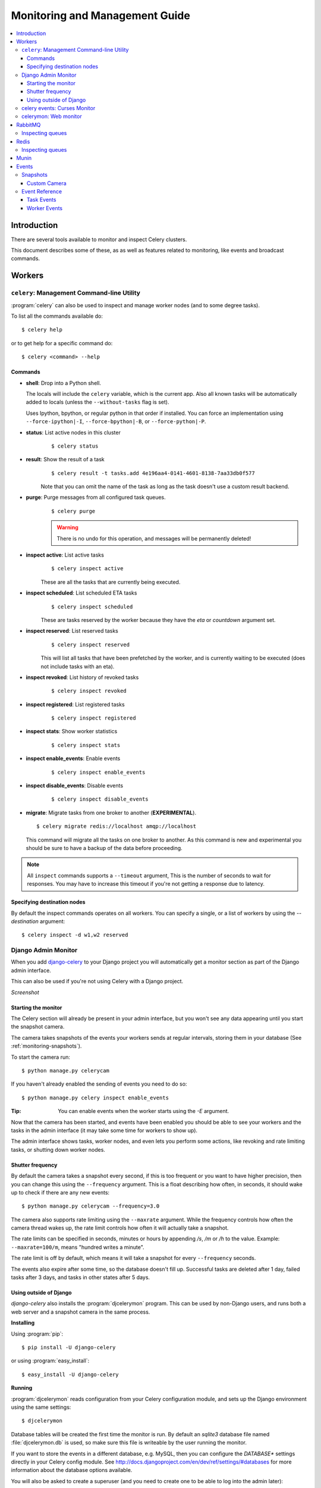 .. _guide-monitoring:

=================================
 Monitoring and Management Guide
=================================

.. contents::
    :local:

Introduction
============

There are several tools available to monitor and inspect Celery clusters.

This document describes some of these, as as well as
features related to monitoring, like events and broadcast commands.

.. _monitoring-workers:

Workers
=======

.. _monitoring-celeryctl:


``celery``: Management Command-line Utility
-------------------------------------------

.. versionadded:: 2.1

:program:`celery` can also be used to inspect
and manage worker nodes (and to some degree tasks).

To list all the commands available do::

    $ celery help

or to get help for a specific command do::

    $ celery <command> --help

Commands
~~~~~~~~

* **shell**: Drop into a Python shell.

  The locals will include the ``celery`` variable, which is the current app.
  Also all known tasks will be automatically added to locals (unless the
  ``--without-tasks`` flag is set).

  Uses Ipython, bpython, or regular python in that order if installed.
  You can force an implementation using ``--force-ipython|-I``,
  ``--force-bpython|-B``, or ``--force-python|-P``.

* **status**: List active nodes in this cluster
    ::

    $ celery status

* **result**: Show the result of a task
    ::

        $ celery result -t tasks.add 4e196aa4-0141-4601-8138-7aa33db0f577

    Note that you can omit the name of the task as long as the
    task doesn't use a custom result backend.

* **purge**: Purge messages from all configured task queues.
    ::

        $ celery purge

    .. warning::
        There is no undo for this operation, and messages will
        be permanently deleted!

* **inspect active**: List active tasks
    ::

        $ celery inspect active

    These are all the tasks that are currently being executed.

* **inspect scheduled**: List scheduled ETA tasks
    ::

        $ celery inspect scheduled

    These are tasks reserved by the worker because they have the
    `eta` or `countdown` argument set.

* **inspect reserved**: List reserved tasks
    ::

        $ celery inspect reserved

    This will list all tasks that have been prefetched by the worker,
    and is currently waiting to be executed (does not include tasks
    with an eta).

* **inspect revoked**: List history of revoked tasks
    ::

        $ celery inspect revoked

* **inspect registered**: List registered tasks
    ::

        $ celery inspect registered

* **inspect stats**: Show worker statistics
    ::

        $ celery inspect stats

* **inspect enable_events**: Enable events
    ::

        $ celery inspect enable_events

* **inspect disable_events**: Disable events
    ::

        $ celery inspect disable_events

* **migrate**: Migrate tasks from one broker to another (**EXPERIMENTAL**).
  ::

        $ celery migrate redis://localhost amqp://localhost

  This command will migrate all the tasks on one broker to another.
  As this command is new and experimental you should be sure to have
  a backup of the data before proceeding.

.. note::

    All ``inspect`` commands supports a ``--timeout`` argument,
    This is the number of seconds to wait for responses.
    You may have to increase this timeout if you're not getting a response
    due to latency.

.. _celeryctl-inspect-destination:

Specifying destination nodes
~~~~~~~~~~~~~~~~~~~~~~~~~~~~

By default the inspect commands operates on all workers.
You can specify a single, or a list of workers by using the
`--destination` argument::

    $ celery inspect -d w1,w2 reserved


.. _monitoring-django-admin:

Django Admin Monitor
--------------------

.. versionadded:: 2.1

When you add `django-celery`_ to your Django project you will
automatically get a monitor section as part of the Django admin interface.

This can also be used if you're not using Celery with a Django project.

*Screenshot*

.. figure:: ../images/djangoceleryadmin2.jpg

.. _`django-celery`: http://pypi.python.org/pypi/django-celery


.. _monitoring-django-starting:

Starting the monitor
~~~~~~~~~~~~~~~~~~~~

The Celery section will already be present in your admin interface,
but you won't see any data appearing until you start the snapshot camera.

The camera takes snapshots of the events your workers sends at regular
intervals, storing them in your database (See :ref:`monitoring-snapshots`).

To start the camera run::

    $ python manage.py celerycam

If you haven't already enabled the sending of events you need to do so::

    $ python manage.py celery inspect enable_events

:Tip: You can enable events when the worker starts using the `-E` argument.

Now that the camera has been started, and events have been enabled
you should be able to see your workers and the tasks in the admin interface
(it may take some time for workers to show up).

The admin interface shows tasks, worker nodes, and even
lets you perform some actions, like revoking and rate limiting tasks,
or shutting down worker nodes.

.. _monitoring-django-frequency:

Shutter frequency
~~~~~~~~~~~~~~~~~

By default the camera takes a snapshot every second, if this is too frequent
or you want to have higher precision, then you can change this using the
``--frequency`` argument.  This is a float describing how often, in seconds,
it should wake up to check if there are any new events::

    $ python manage.py celerycam --frequency=3.0

The camera also supports rate limiting using the ``--maxrate`` argument.
While the frequency controls how often the camera thread wakes up,
the rate limit controls how often it will actually take a snapshot.

The rate limits can be specified in seconds, minutes or hours
by appending `/s`, `/m` or `/h` to the value.
Example: ``--maxrate=100/m``, means "hundred writes a minute".

The rate limit is off by default, which means it will take a snapshot
for every ``--frequency`` seconds.

The events also expire after some time, so the database doesn't fill up.
Successful tasks are deleted after 1 day, failed tasks after 3 days,
and tasks in other states after 5 days.

.. _monitoring-nodjango:

Using outside of Django
~~~~~~~~~~~~~~~~~~~~~~~

`django-celery` also installs the :program:`djcelerymon` program. This
can be used by non-Django users, and runs both a web server and a snapshot
camera in the same process.

**Installing**

Using :program:`pip`::

    $ pip install -U django-celery

or using :program:`easy_install`::

    $ easy_install -U django-celery

**Running**

:program:`djcelerymon` reads configuration from your Celery configuration
module, and sets up the Django environment using the same settings::

    $ djcelerymon

Database tables will be created the first time the monitor is run.
By default an `sqlite3` database file named
:file:`djcelerymon.db` is used, so make sure this file is writeable by the
user running the monitor.

If you want to store the events in a different database, e.g. MySQL,
then you can configure the `DATABASE*` settings directly in your Celery
config module.  See http://docs.djangoproject.com/en/dev/ref/settings/#databases
for more information about the database options available.

You will also be asked to create a superuser (and you need to create one
to be able to log into the admin later)::

    Creating table auth_permission
    Creating table auth_group_permissions
    [...]

    You just installed Django's auth system, which means you don't
    have any superusers defined.  Would you like to create
    one now? (yes/no): yes
    Username (Leave blank to use 'username'): username
    Email address: me@example.com
    Password: ******
    Password (again): ******
    Superuser created successfully.

    [...]
    Django version 1.2.1, using settings 'celeryconfig'
    Development server is running at http://127.0.0.1:8000/
    Quit the server with CONTROL-C.

Now that the service is started you can visit the monitor
at http://127.0.0.1:8000, and log in using the user you created.

For a list of the command line options supported by :program:`djcelerymon`,
please see ``djcelerymon --help``.

.. _monitoring-celeryev:

celery events: Curses Monitor
-----------------------------

.. versionadded:: 2.0

`celery events` is a simple curses monitor displaying
task and worker history.  You can inspect the result and traceback of tasks,
and it also supports some management commands like rate limiting and shutting
down workers.

Starting::

    $ celery events

You should see a screen like:

.. figure:: ../images/celeryevshotsm.jpg


`celery events` is also used to start snapshot cameras (see
:ref:`monitoring-snapshots`::

    $ celery events --camera=<camera-class> --frequency=1.0

and it includes a tool to dump events to :file:`stdout`::

    $ celery events --dump

For a complete list of options use ``--help``::

    $ celery events --help


.. _monitoring-celerymon:

celerymon: Web monitor
----------------------

`celerymon`_ is the ongoing work to create a web monitor.
It's far from complete yet, and does currently only support
a JSON API.  Help is desperately needed for this project, so if you,
or someone you know would like to contribute templates, design, code
or help this project in any way, please get in touch!

:Tip: The Django admin monitor can be used even though you're not using
      Celery with a Django project.  See :ref:`monitoring-nodjango`.

.. _`celerymon`: http://github.com/celery/celerymon/

.. _monitoring-rabbitmq:

RabbitMQ
========

To manage a Celery cluster it is important to know how
RabbitMQ can be monitored.

RabbitMQ ships with the `rabbitmqctl(1)`_ command,
with this you can list queues, exchanges, bindings,
queue lengths, the memory usage of each queue, as well
as manage users, virtual hosts and their permissions.

.. note::

    The default virtual host (``"/"``) is used in these
    examples, if you use a custom virtual host you have to add
    the ``-p`` argument to the command, e.g:
    ``rabbitmqctl list_queues -p my_vhost ....``

.. _`rabbitmqctl(1)`: http://www.rabbitmq.com/man/rabbitmqctl.1.man.html

.. _monitoring-rmq-queues:

Inspecting queues
-----------------

Finding the number of tasks in a queue::


    $ rabbitmqctl list_queues name messages messages_ready \
                              messages_unacknowledged


Here `messages_ready` is the number of messages ready
for delivery (sent but not received), `messages_unacknowledged`
is the number of messages that has been received by a worker but
not acknowledged yet (meaning it is in progress, or has been reserved).
`messages` is the sum of ready and unacknowledged messages.


Finding the number of workers currently consuming from a queue::

    $ rabbitmqctl list_queues name consumers

Finding the amount of memory allocated to a queue::

    $ rabbitmqctl list_queues name memory

:Tip: Adding the ``-q`` option to `rabbitmqctl(1)`_ makes the output
      easier to parse.


.. _monitoring-redis:

Redis
=====

If you're using Redis as the broker, you can monitor the Celery cluster using
the `redis-cli(1)` command to list lengths of queues.

.. _monitoring-redis-queues:

Inspecting queues
-----------------

Finding the number of tasks in a queue::

    $ redis-cli -h HOST -p PORT -n DATABASE_NUMBER llen QUEUE_NAME

The default queue is named `celery`. To get all available queues, invoke::

    $ redis-cli -h HOST -p PORT -n DATABASE_NUMBER keys \*

.. note::

  If a list has no elements in Redis, it doesn't exist. Hence it won't show up
  in the `keys` command output. `llen` for that list returns 0 in that case.

  On the other hand, if you're also using Redis for other purposes, the output
  of the `keys` command will include unrelated values stored in the database.
  The recommended way around this is to use a dedicated `DATABASE_NUMBER` for
  Celery.

.. _monitoring-munin:

Munin
=====

This is a list of known Munin plug-ins that can be useful when
maintaining a Celery cluster.

* rabbitmq-munin: Munin plug-ins for RabbitMQ.

    http://github.com/ask/rabbitmq-munin

* celery_tasks: Monitors the number of times each task type has
  been executed (requires `celerymon`).

    http://exchange.munin-monitoring.org/plugins/celery_tasks-2/details

* celery_task_states: Monitors the number of tasks in each state
  (requires `celerymon`).

    http://exchange.munin-monitoring.org/plugins/celery_tasks/details


.. _monitoring-events:

Events
======

The worker has the ability to send a message whenever some event
happens.  These events are then captured by tools like :program:`celerymon`
and :program:`celery events` to monitor the cluster.

.. _monitoring-snapshots:

Snapshots
---------

.. versionadded:: 2.1

Even a single worker can produce a huge amount of events, so storing
the history of all events on disk may be very expensive.

A sequence of events describes the cluster state in that time period,
by taking periodic snapshots of this state we can keep all history, but
still only periodically write it to disk.

To take snapshots you need a Camera class, with this you can define
what should happen every time the state is captured;  You can
write it to a database, send it by email or something else entirely.

:program:`celery events` is then used to take snapshots with the camera,
for example if you want to capture state every 2 seconds using the
camera ``myapp.Camera`` you run :program:`celery events` with the following
arguments::

    $ celery events -c myapp.Camera --frequency=2.0


.. _monitoring-camera:

Custom Camera
~~~~~~~~~~~~~

Here is an example camera, dumping the snapshot to screen:

.. code-block:: python

    from pprint import pformat

    from celery.events.snapshot import Polaroid


    class DumpCam(Polaroid):

        def on_shutter(self, state):
            if not state.event_count:
                # No new events since last snapshot.
                return
            print("Workers: %s" % (pformat(state.workers, indent=4), ))
            print("Tasks: %s" % (pformat(state.tasks, indent=4), ))
            print("Total: %s events, %s tasks" % (
                state.event_count, state.task_count))

See the API reference for :mod:`celery.events.state` to read more
about state objects.

Now you can use this cam with :program:`celery events` by specifying
it with the `-c` option::

    $ celery events -c myapp.DumpCam --frequency=2.0

Or you can use it programmatically like this::

    from celery.events import EventReceiver
    from celery.messaging import establish_connection
    from celery.events.state import State
    from myapp import DumpCam

    def main():
        state = State()
        with establish_connection() as connection:
            recv = EventReceiver(connection, handlers={"*": state.event})
            with DumpCam(state, freq=1.0):
                recv.capture(limit=None, timeout=None)

    if __name__ == "__main__":
        main()


.. _event-reference:

Event Reference
---------------

This list contains the events sent by the worker, and their arguments.

.. _event-reference-task:

Task Events
~~~~~~~~~~~

* ``task-sent(uuid, name, args, kwargs, retries, eta, expires, queue)``

   Sent when a task message is published and
   the :setting:`CELERY_SEND_TASK_SENT_EVENT` setting is enabled.

* ``task-received(uuid, name, args, kwargs, retries, eta, hostname,
  timestamp)``

    Sent when the worker receives a task.

* ``task-started(uuid, hostname, timestamp, pid)``

    Sent just before the worker executes the task.

* ``task-succeeded(uuid, result, runtime, hostname, timestamp)``

    Sent if the task executed successfully.

    Runtime is the time it took to execute the task using the pool.
    (Starting from the task is sent to the worker pool, and ending when the
    pool result handler callback is called).

* ``task-failed(uuid, exception, traceback, hostname, timestamp)``

    Sent if the execution of the task failed.

* ``task-revoked(uuid)``

    Sent if the task has been revoked (Note that this is likely
    to be sent by more than one worker).

* ``task-retried(uuid, exception, traceback, hostname, timestamp)``

    Sent if the task failed, but will be retried in the future.

.. _event-reference-worker:

Worker Events
~~~~~~~~~~~~~

* ``worker-online(hostname, timestamp, freq, sw_ident, sw_ver, sw_sys)``

    The worker has connected to the broker and is online.

    * `hostname`: Hostname of the worker.
    * `timestamp`: Event timestamp.
    * `freq`: Heartbeat frequency in seconds (float).
    * `sw_ident`: Name of worker software (e.g. ``py-celery``).
    * `sw_ver`: Software version (e.g. 2.2.0).
    * `sw_sys`: Operating System (e.g. Linux, Windows, Darwin).

* ``worker-heartbeat(hostname, timestamp, freq, sw_ident, sw_ver, sw_sys)``

    Sent every minute, if the worker has not sent a heartbeat in 2 minutes,
    it is considered to be offline.

* ``worker-offline(hostname, timestamp, freq, sw_ident, sw_ver, sw_sys)``

    The worker has disconnected from the broker.
